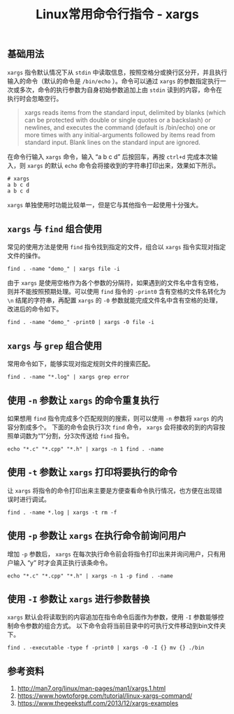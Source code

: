 #+BEGIN_COMMENT
.. title: Linux常用命令行指令 - xargs
.. slug: linux-command-examples-xargs
.. date: 2018-04-27 14:03:39 UTC+08:00
.. tags: linux
.. category: linux
.. link: 
.. description: 
.. type: text
#+END_COMMENT

#+TITLE: Linux常用命令行指令 - xargs

** 基础用法
=xargs= 指令默认情况下从 =stdin= 中读取信息，按照空格分或换行区分开，并且执行输入的命令（默认的命令是 =/bin/echo= ）。命令可以通过 =xargs= 的参数指定执行一次或多次，命令的执行参数为自身初始参数追加上由 =stdin= 读到的内容，命令在执行时会忽略空行。

#+BEGIN_QUOTE
xargs reads items from the standard input, delimited by blanks (which can be protected with double or single quotes or a backslash) or newlines, and executes the command (default is /bin/echo) one or more times with any initial-arguments followed by items read from standard input. Blank lines on the standard input are ignored.
#+END_QUOTE

在命令行输入 =xargs= 命令，输入 “a b c d” 后按回车，再按 =ctrl+d= 完成本次输入，则 =xargs= 的默认 =echo= 命令会将接收到的字符串打印出来，效果如下所示。
#+BEGIN_SRC shell
# xargs
a b c d
a b c d
#+END_SRC

=xargs= 单独使用时功能比较单一，但是它与其他指令一起使用十分强大。

** =xargs= 与 =find= 组合使用
常见的使用方法是使用 =find= 指令找到指定的文件，组合以 =xargs= 指令实现对指定文件的操作。
#+BEGIN_SRC shell
find . -name "demo_" | xargs file -i
#+END_SRC
由于 =xargs= 是使用空格作为各个参数的分隔符，如果遇到的文件名中含有空格，则并不能按照预期处理。可以使用 =find= 指令的 =-print0= 含有空格的文件名转化为 =\n= 结尾的字符串，再配置 =xargs= 的 =-0= 参数就能完成文件名中含有空格的处理，改进后的命令如下。
#+BEGIN_SRC shell
find . -name "demo_" -print0 | xargs -0 file -i
#+END_SRC

** =xargs= 与 =grep= 组合使用
常用命令如下，能够实现对指定规则文件的搜索匹配。
#+BEGIN_SRC shell
find . -name "*.log" | xargs grep error
#+END_SRC

** 使用 =-n= 参数让 =xargs= 的命令重复执行
如果想用 =find= 指令完成多个匹配规则的搜索，则可以使用 =-n= 参数将 =xargs= 的内容分割成多个。
下面的命令会执行3次 =find= 命令， =xargs= 会将接收的到的内容按照单词数为“1”分割，分3次传送给 =find= 指令。
#+BEGIN_SRC shell
echo "*.c" "*.cpp" "*.h" | xargs -n 1 find . -name
#+END_SRC

** 使用 =-t= 参数让 =xargs= 打印将要执行的命令
让 =xargs= 将指令的命令打印出来主要是方便查看命令执行情况，也方便在出现错误时进行调试。
#+BEGIN_SRC shell
find . -name *.log | xargs -t rm -f
#+END_SRC

** 使用 =-p= 参数让 =xargs= 在执行命令前询问用户
增加 =-p= 参数后， =xargs= 在每次执行命令前会将指令打印出来并询问用户，只有用户输入 “y” 时才会真正执行该条命令。
#+BEGIN_SRC shell
echo "*.c" "*.cpp" "*.h" | xargs -n 1 -p find . -name
#+END_SRC

** 使用 =-I= 参数让 =xargs= 进行参数替换
=xargs= 默认会将读取到的内容追加在指令命令后面作为参数，使用 =-I= 参数能够控制命令参数的组合方式。
以下命令会将当前目录中的可执行文件移动到bin文件夹下。
#+BEGIN_SRC shell
find . -executable -type f -print0 | xargs -0 -I {} mv {} ./bin
#+END_SRC

** 参考资料
1. http://man7.org/linux/man-pages/man1/xargs.1.html
2. https://www.howtoforge.com/tutorial/linux-xargs-command/
3. https://www.thegeekstuff.com/2013/12/xargs-examples


